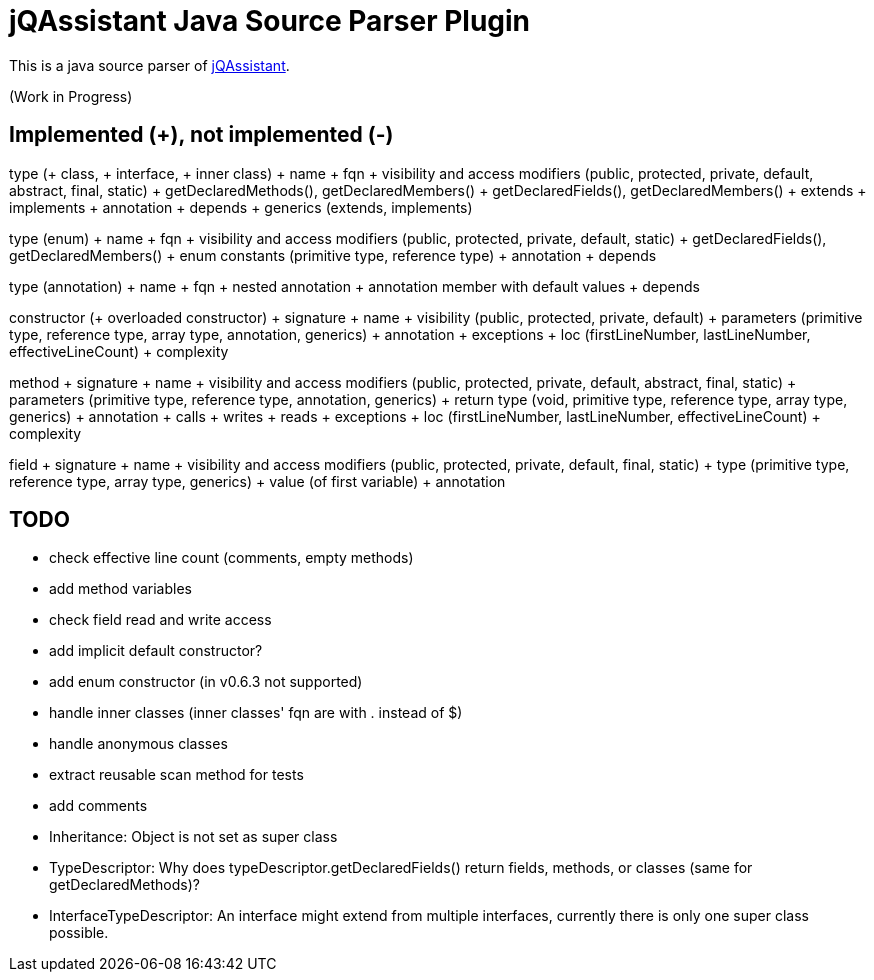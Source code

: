 = jQAssistant Java Source Parser Plugin

This is a java source parser of https://www.jqassistant.org[jQAssistant^].

(Work in Progress)

== Implemented (+), not implemented (-)
type (+ class, + interface, + inner class)
+ name
+ fqn
+ visibility and access modifiers (public, protected, private, default, abstract, final, static)
+ getDeclaredMethods(), getDeclaredMembers()
+ getDeclaredFields(), getDeclaredMembers()
+ extends
+ implements
+ annotation
+ depends
+ generics (extends, implements)

type (enum)
+ name
+ fqn
+ visibility and access modifiers (public, protected, private, default, static)
+ getDeclaredFields(), getDeclaredMembers()
+ enum constants (primitive type, reference type)
+ annotation
+ depends

type (annotation)
+ name
+ fqn
+ nested annotation
+ annotation member with default values
+ depends

constructor (+ overloaded constructor)
+ signature
+ name
+ visibility (public, protected, private, default)
+ parameters (primitive type, reference type, array type, annotation, generics)
+ annotation
+ exceptions
+ loc (firstLineNumber, lastLineNumber, effectiveLineCount)
+ complexity

method
+ signature
+ name
+ visibility and access modifiers (public, protected, private, default, abstract, final, static)
+ parameters (primitive type, reference type, annotation, generics)
+ return type (void, primitive type, reference type, array type, generics)
+ annotation
+ calls
+ writes
+ reads
+ exceptions
+ loc (firstLineNumber, lastLineNumber, effectiveLineCount)
+ complexity

field
+ signature
+ name
+ visibility and access modifiers (public, protected, private, default, final, static)
+ type (primitive type, reference type, array type, generics)
+ value (of first variable)
+ annotation

== TODO
- check effective line count (comments, empty methods)
- add method variables
- check field read and write access
- add implicit default constructor?
- add enum constructor (in v0.6.3 not supported)
- handle inner classes (inner classes' fqn are with . instead of $)
- handle anonymous classes
- extract reusable scan method for tests
- add comments
- Inheritance: Object is not set as super class
- TypeDescriptor: Why does typeDescriptor.getDeclaredFields() return fields, methods, or classes (same for getDeclaredMethods)?
- InterfaceTypeDescriptor: An interface might extend from multiple interfaces, currently there is only one super class possible.